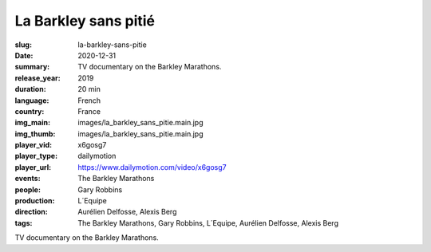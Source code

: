 La Barkley sans pitié
#####################

:slug: la-barkley-sans-pitie
:date: 2020-12-31
:summary: TV documentary on the Barkley Marathons.
:release_year: 2019
:duration: 20 min
:language: French
:country: France
:img_main: images/la_barkley_sans_pitie.main.jpg
:img_thumb: images/la_barkley_sans_pitie.main.jpg
:player_vid: x6gosg7
:player_type: dailymotion
:player_url: https://www.dailymotion.com/video/x6gosg7
:events: The Barkley Marathons
:people: Gary Robbins
:production: L´Equipe
:direction: Aurélien Delfosse, Alexis Berg
:tags: The Barkley Marathons, Gary Robbins, L´Equipe, Aurélien Delfosse, Alexis Berg

TV documentary on the Barkley Marathons.
